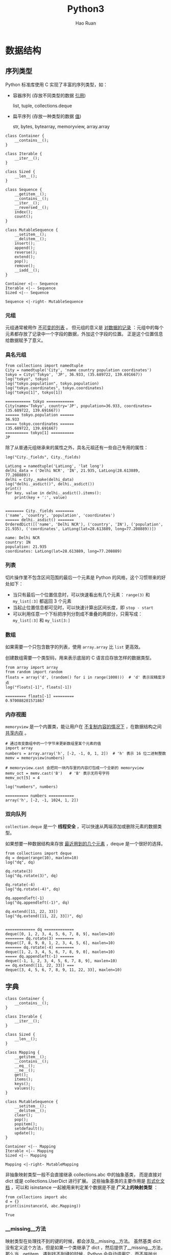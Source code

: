 #+TITLE:     Python3
#+AUTHOR:    Hao Ruan
#+EMAIL:     haoru@cisco.com
#+LANGUAGE:  en
#+LINK_HOME: http://www.github.com/ruanhao
#+OPTIONS:   h:6 tex:t f:t ^:nil
#+STARTUP:   showall
#+HTML_DOCTYPE: <!DOCTYPE html>
#+HTML_HEAD: <link href="../org-html-themes/org/style2.css" rel="stylesheet" type="text/css" />

#+BEGIN_SRC ipython :session :exports none :eval never-export
  def log(title0, value):
      title1 = ' ' + title0 + ' '
      print("{}\n{}".format(title1.center(80, '='), value))
#+END_SRC

#+RESULTS:
: # Out[2]:


* 数据结构

** 序列类型

Python 标准库使用 C 实现了丰富的序列类型，如：

- 容器序列 (存放不同类型的数据 _引用_)

  list, tuple, collections.deque

- 扁平序列 (存放一种类型的数据 _值_)

  str, bytes, bytearray, memoryview, array.array


#+BEGIN_SRC plantuml :file img/seq_vs_mutable.png :eval never-export
  class Container {
      __contains__();
  }

  class Iterable {
      __iter__();
  }

  class Sized {
      __len__();
  }

  class Sequence {
      __getitem__();
      __contains__();
      __iter__();
      __reversed__();
      index();
      count();
  }

  class MutableSequence {
      __setitem__();
      __delitem__();
      insert();
      append();
      reverse();
      extend();
      pop();
      remove();
      __iadd__();
  }

  Container <|-- Sequence
  Iterable <|-- Sequence
  Sized <|-- Sequence

  Sequence <|-right- MutableSequence
#+END_SRC

#+RESULTS:
#+CAPTION: 可变序列 MutableSequence 和不可变序列 Sequence 的差异：（两个都是 =collection.abc= 中的类）
[[file:img/seq_vs_mutable.png]]


*** 元组

元组通常被用作 _不可变的列表_ 。
但元组的意义是 _对数据的记录_ ：元组中的每个元素都存放了记录中一个字段的数据，外加这个字段的位置。
正是这个位置信息给数据赋予了意义。


*** 具名元组

#+BEGIN_SRC ipython :session :exports both :results output :eval never-export
  from collections import namedtuple
  City = namedtuple('City', 'name country population coordinates')
  tokyo = City('Tokyo', 'JP', 36.933, (35.689722, 139.691667))
  log("tokyo", tokyo)
  log("tokyo.population", tokyo.population)
  log("tokyo.coordinates", tokyo.coordinates)
  log("tokyo[1]", tokyo[1])
#+END_SRC

#+RESULTS:
: =========== tokyo ============
: City(name='Tokyo', country='JP', population=36.933, coordinates=(35.689722, 139.691667))
: ====== tokyo.population ======
: 36.933
: ===== tokyo.coordinates ======
: (35.689722, 139.691667)
: ========== tokyo[1] ==========
: JP


除了从普通元组继承来的属性之外，具名元祖还有一些自己专用的属性：

#+BEGIN_SRC ipython :session :exports both :results output :eval never-export
  log("City._fields", City._fields)

  LatLong = namedtuple('LatLong', 'lat long')
  delhi_data = ('Delhi NCR', 'IN', 21.935, LatLong(28.613889, 77.208889))
  delhi = City._make(delhi_data)
  log("delhi._asdict()", delhi._asdict())
  print()
  for key, value in delhi._asdict().items():
      print(key + ':', value)

#+END_SRC

#+RESULTS:
: ======== City._fields ========
: ('name', 'country', 'population', 'coordinates')
: ====== delhi._asdict() =======
: OrderedDict([('name', 'Delhi NCR'), ('country', 'IN'), ('population', 21.935), ('coordinates', LatLong(lat=28.613889, long=77.208889))])
:
: name: Delhi NCR
: country: IN
: population: 21.935
: coordinates: LatLong(lat=28.613889, long=77.208889)


*** 列表

切片操作里不包含区间范围的最后一个元素是 Python 的风格，这个习惯带来的好处如下：

- 当只有最后一个位置信息时，可以快速看出有几个元素： =range(3)= 和 =my_list[:3]= 都返回 3 个元素
- 当起止位置信息都可见时，可以快速计算出区间长度，即 =stop - start=
- 可以利用任意一个下标把序列分割成不重叠的两部分，只需写成： =my_list[:3]= 和 =my_list[3:]=


*** 数组

如果需要一个只包含数字的列表，使用 =array.array= 比 =list= 更高效。

创建数组需要一个类型码，用来表示底层的 C 语言应存放怎样的数据类型。

#+BEGIN_SRC ipython :session :exports both :results output :eval never-export
  from array import array
  from random import random
  floats = array('d', (random() for i in range(1000)))  # 'd' 表示双精度浮点
  log("floats[-1]", floats[-1])
#+END_SRC

#+RESULTS:
: ========= floats[-1] =========
: 0.970088201571867


*** 内存视图

=memoryview= 是一个内置类，能让用户在 _不复制内容的情况下_ ，在数据结构之间 _共享内存_ 。

#+BEGIN_SRC ipython :session :exports both :results output :eval never-export
  # 通过改变数组中的一个字节来更新数组里某个元素的值
  import array
  numbers = array.array('h', [-2, -1, 0, 1, 2])  # 'h' 表示 16 位二进制整数
  memv = memoryview(numbers)

  # memoryview.cast 会把同一块内存里的内容打包成一个全新的 memoryview
  memv_oct = memv.cast('B')   # 'B' 表示无符号字符
  memv_oct[5] = 4

  log("numbers", numbers)
#+END_SRC

#+RESULTS:
: ========== numbers ===========
: array('h', [-2, -1, 1024, 1, 2])


*** 双向队列

=collection.deque= 是一个 *线程安全* ，可以快速从两端添加或删除元素的数据类型。


如果想要一种数据结构来存放 _最近用到的几个元素_ ，deque 是一个很好的选择。


#+BEGIN_SRC ipython :session :exports both :results output :eval never-export
  from collections import deque
  dq = deque(range(10), maxlen=10)
  log("dq", dq)

  dq.rotate(3)
  log("dq.rotate(3)", dq)

  dq.rotate(-4)
  log("dq.rotate(-4)", dq)

  dq.appendleft(-1)
  log("dq.appendleft(-1)", dq)

  dq.extend([11, 22, 33])
  log("dq.extend([11, 22, 33])", dq)

#+END_SRC

#+RESULTS:
#+begin_example
============= dq =============
deque([0, 1, 2, 3, 4, 5, 6, 7, 8, 9], maxlen=10)
======== dq.rotate(3) ========
deque([7, 8, 9, 0, 1, 2, 3, 4, 5, 6], maxlen=10)
======= dq.rotate(-4) ========
deque([1, 2, 3, 4, 5, 6, 7, 8, 9, 0], maxlen=10)
===== dq.appendleft(-1) ======
deque([-1, 1, 2, 3, 4, 5, 6, 7, 8, 9], maxlen=10)
== dq.extend([11, 22, 33]) ===
deque([3, 4, 5, 6, 7, 8, 9, 11, 22, 33], maxlen=10)
#+end_example




** 字典

#+BEGIN_SRC plantuml :file img/map_vs_mutable.png :eval never-export
  class Container {
      __contains__();
  }

  class Iterable {
      __iter__();
  }

  class Sized {
      __len__();
  }

  class Mapping {
      __getitem__();
      __contains__();
      __eq__();
      __ne__();
      get();
      items();
      keys();
      values();
  }

  class MutableSequence {
      __setitem__();
      __delitem__();
      clear();
      pop();
      popitem();
      setdefault();
      update();
  }

  Container <|-- Mapping
  Iterable <|-- Mapping
  Sized <|-- Mapping

  Mapping <|-right- MutableMapping
#+END_SRC

#+RESULTS:
#+CAPTION: =collections.abc= 中的 MutableMapping 和它的超类
[[file:img/map_vs_mutable.png]]


非抽象映射类型一般不会直接继承 collections.abc 中的抽象基类，
而是直接对 dict 或是 collections.UserDict 进行扩展。
这些抽象基类的主要作用是 _形式化文档_ ，可以和 isinstance 一起被用来判定某个数据是不是 *广义上的映射类型* ：

#+BEGIN_SRC ipython :session :exports both :results output :eval never-export
  from collections import abc
  d = {}
  print(isinstance(d, abc.Mapping))
#+END_SRC

#+RESULTS:
: True


*** __missing__方法

映射类型在处理找不到的键的时候，都会涉及__missing__方法。
虽然基类 dict 没有定义这个方法，但是如果一个类继承了 dict ，然后提供了__missing__方法，
那么当__getitem__遇到找不到键的时候，Python 会自动调用它，而不是抛出 KeyError 异常。

*__missing__ 方法只会被__getitem__调用（即使用表达式 d[k] ）*


*** 散列表

散列表是一个 _稀疏数组_ (总是有空白元素的数组称为稀疏数组)。散列表中的单元叫做 *bucket* 。
每个 bucket 分为两部分，一个是键的引用，一个是值的引用。

Python 会设法保证大概还有三分之一的 bucket 是空的，所以在快要到达这个阈值的时候，
_原有的散列表会被复制到一个更大的空间里面_ 。


**** 加盐

str, bytes 和 datetime 对象的散列值计算过程中多了 _随机加盐_ 这一步。

所加盐值是进程中一个常量，每次启动解释器都会生成一个不同的盐值。
随机盐值的加入是为了防止 DOS 攻击而采取的一种安全措施。


**** 散列表算法

#+BEGIN_SRC plantuml :file img/p3_hash.png :eval never-export
  :计算键的散列值;
  :使用散列值最低的几位数字来定位散列表用的一个表元(bucket);
  while (表元为空) is (否)
      if (键相等) then (是)
          : 返回表元里的值;
          stop
      else (否)
          : 在散列值中另外再取几位来定位散列表中的另一个表元;
          note right: 散列冲突
      endif
  endwhile (是)
      :KeyError;
#+END_SRC

#+RESULTS:
[[file:img/p3_hash.png]]

**** 可散列对象必须满足的条件

1. 支持 =hash()= 函数，并且通过__hash__方法所得到的散列值是不变的
2. 支持通过__eq__方法来检测相等性
3. 若 =a==b= 为真，则 =hash(a)==hash(b)= 也为真


如果一个含有自定义__eq__方法的类处于可变的状态，就不要在这个类中实现__hash__方法，
因为它的实例是不可散列的。



** 集合

#+BEGIN_SRC plantuml :file img/set_vs_mutable.png :eval never-export
  class Container {
      __contains__();
  }

  class Iterable {
      __iter__();
  }

  class Sized {
      __len__();
  }

  class Set {
      isdisjoint();
      __le__();
      __lt__();
      __gt__();
      __ge__();
      __eq__();
      __ne__();
      __and__();
      __or__();
      __sub__();
      __xor__();
  }

  class MutableSet {
      and();
      discard();
      remove();
      pop();
      clear();
      __ior__();
      __iand__();
      __ixor__();
      __isub__();
  }

  Container <|-- Set
  Iterable <|-- Set
  Sized <|-- Set

  Set <|-right- MutableSet
#+END_SRC

#+RESULTS:
#+CAPTION: =collections.abc= 中的 MutableSet 和它的超类
[[file:img/set_vs_mutable.png]]

*** 合集，交集，差集

- 合集： =a | b=
- 交集： =a & b=
- 差集： =a - b=




** Unicode

*** 字符编码的工作方式

在计算机内存中，统一使用 Unicode 编码，当需要保存到硬盘或者需要传输的时候，就转换为 UTF-8 编码。

*Python 的字符串在内存中以 Unicode 表示* ，一个字符对应若干个字节。
如果要在网络上传输，或者保存到磁盘上， *就需要把字符串变为以字节为单位的 bytes* 。


#+HTML: <img src="https://images2017.cnblogs.com/blog/1209144/201802/1209144-20180202194520750-1805054812.png"/>



* 函数

** 函数参数

函数参数定义的顺序必须是：必选参数、默认参数、可变参数、仅限关键字参数和关键字参数。

*** 仅限关键字参数

仅限关键字参数可以用于限制关键字参数的名字。调用时必须传入参数名，否则将报错。

定义函数时若想指定 *仅限关键字参数* ，要把它们放到前面有 *** 的参数后面。

如果不想支持数量不定的定位参数，但是想支持仅限关键字参数，在函数签名中放一个 *** 即可：

#+BEGIN_SRC ipython :session :exports both :results output :eval never-export
  def f(a, *, b):
      return a, b

  print(f(1, b=3))
#+END_SRC

#+RESULTS:
: (1, 3)


如果函数定义中已经有了一个可变参数，后面跟着的仅限关键字参数就不再需要分隔符 *** ：

#+BEGIN_SRC ipython :session :exports both :results output :eval never-export
  def f(a, *b, c):
      return (a, b, c)

  print(f(1, 2, 3, c=4))
#+END_SRC

#+RESULTS:
: (1, (2, 3), 4)



*** 默认参数的陷阱

*定义默认参数时，默认参数必须指向不可变对象。*

#+BEGIN_SRC ipython :session :exports both :results output :eval never-export
  def add_end(L=[]):
      L.append('END')
      return L

  print(add_end())
  print(add_end())
  print(add_end())
#+END_SRC

#+RESULTS:
: ['END']
: ['END', 'END']
: ['END', 'END', 'END']


出现这种现象的原因在于，
函数在定义的时候，默认参数 L 的值就被计算出来了，即 [] ，且该 _引用_ 保存在函数属性__defaults__中。
每次调用该函数，如果改变了 L 的内容，__defaults__中的内容 _也将随之改变_ 。

可以用 None 这个不可变对象来避免这种陷阱：

#+BEGIN_SRC ipython :eval never-export
  def add_end(L=None):
      if L is None:
          L = []
          L.append('END')
          return L
#+END_SRC


** 函数属性

#+BEGIN_SRC ipython :session :exports both :results output :eval never-export
  class C: pass
  obj = C()
  def func(): pass
  log("函数有而常规对象没有的属性", set(dir(func)) - set(dir(obj)))
#+END_SRC

#+RESULTS:
: ================================ 函数有而常规对象没有的属性 =================================
: {'__call__', '__code__', '__get__', '__name__', '__qualname__', '__defaults__', '__annotations__', '__kwdefaults__', '__globals__', '__closure__'}

|-----------------+----------------+----------------------------------|
| 名称            | 类型           | 说明                             |
|-----------------+----------------+----------------------------------|
| __annotations__ | dict           | 参数和返回值注解                 |
| __call__        | method-wrapper | 可调用对象协议                   |
| __closure__     | tuple          | 闭包，即自由变量的绑定           |
| __code__        | code           | 编译成字节码的函数元数据和定义体 |
| __defaults__    | tuple          | 参数默认值                       |
| __get__         | method-wrapper | 只读描述符协议                   |
| __globals__     | dict           | 函数所在模块中的全局变量         |
| __kwdefaults__  | dict           | 仅限关键字形式参数默认值         |
| __name__        | str            | 函数名                           |
| __qualname__    | str            | 函数限定名                       |
|-----------------+----------------+----------------------------------|




** 局部变量作用域规则

#+BEGIN_SRC ipython :session :exports both :results output :eval never-export
  b = 6
  def f(a):
      print(a)
      print(b)
      b = 9

  try:
     f(3)
  except Exception as e:
      print("Exception:", e)


#+END_SRC

#+RESULTS:
: 3
: Exception: local variable 'b' referenced before assignment

编译函数定义体时，由于在函数中对 b 进行了赋值，因此 Python 判定 b 为局部变量。
当函数被调用时，Python 尝试获取局部变量 b 时，发现 b 没有绑定值，于是报错。

这是 Python 的 _设计选择_ ：不要求声明变量，但是假定 *在函数定义体中赋值的变量是局部变量* 。



** 闭包

闭包指的是延伸了作用域的 _函数_ ，其中包含函数定义体中引用了，
但是不在定义体中定义的 *非全局变量* （自由变量）。

#+BEGIN_SRC ipython :session :exports both :results output :eval never-export
  def make_averager():
      series = []

      def averager(new_value):
          series.append(new_value)
          total = sum(series)
          return total/len(series)

      return averager

  avg = make_averager()
  print(avg(10))
  print(avg(11))
  print(avg(12))
  #+END_SRC

#+RESULTS:
: 10.0
: 10.5
: 11.0

*** 自由变量定义

自由变量指的是未在 local 作用域中绑定的变量。

[[file:img/python3_free_variable.png]]


*** 闭包元信息（__code__, __closure__）

局部变量和自由变量的名称保存在__code__属性中：

#+BEGIN_SRC ipython :session :exports both :results output :eval never-export
  log("avg.__code__.co_varnames", avg.__code__.co_varnames)
  log("avg.__code__.co_freevars", avg.__code__.co_freevars)
#+END_SRC

#+RESULTS:
: =========================== avg.__code__.co_varnames ===========================
: ('new_value', 'total')
: =========================== avg.__code__.co_freevars ===========================
: ('series',)


自由变量的绑定值保存在__closure__属性中：

#+BEGIN_SRC ipython :session :exports both :results output :eval never-export
  log("avg.__closure__", avg.__closure__)
#+END_SRC

#+RESULTS:
: =============================== avg.__closure__ ================================
: (<cell at 0x111aff978: list object at 0x111954dc8>,)

=__closure__= 中的各个元素对应于 =__code__.co_freevars= 中的一个名称。
这些元素是 cell 对象，该对象的 cell_contents 属性保存着真正的值：

#+BEGIN_SRC ipython :session :exports both :results output :eval never-export
  log("avg.__closure__[0].cell_contents", avg.__closure__[0].cell_contents)
#+END_SRC

#+RESULTS:
: ======================= avg.__closure__[0].cell_contents =======================
: [10, 11, 12]



*** nonlocal



#+BEGIN_SRC ipython :session :exports both :results output :eval never-export
  def make_averager():
      count = 0
      total = 0

      def averager(new_value):
          count += 1
          total += new_value
          return total / count

      return averager

  avg = make_averager()
  try:
      print(avg(10))
  except Exception as e:
      print(e)

#+END_SRC

#+RESULTS:
: local variable 'count' referenced before assignment

造成上述错误的原因在于，如果 _尝试重新绑定_ ，例如 =count = count + 1= ，
其实会 _隐式创建局部变量_ count ，从而导致错误。
同时，这样一来， count 就不可能是自由变量了，不会保存在闭包中。


Python 3 引入了 nonlocal 声明，它的作用是 _把变量标记为自由变量_ ：

#+BEGIN_SRC ipython :session :exports both :results output :eval never-export
  def make_averager():
      count = 0
      total = 0

      def averager(new_value):
          nonlocal count, total
          count += 1
          total += new_value
          return total / count

      return averager

  avg = make_averager()
  try:
      print(avg(10))
  except Exception as e:
      print(e)
#+END_SRC

#+RESULTS:
: 10.0


*** 闭包的陷阱

*闭包中不要引用任何可能会变化的变量* ：

#+BEGIN_SRC ipython :session :exports both :results output :eval never-export
  def count():
      fs = []
      for i in range(1, 4):
          def f():
               return i*i
          fs.append(f)
      return fs

  f1, f2, f3 = count()

  print(f1(), f2(), f3())

#+END_SRC

#+RESULTS:
: 9 9 9

如果一定要引用会变化的变量，可以再创建一个函数：

#+BEGIN_SRC ipython :session :exports both :results output :eval never-export
  def count():
      def f(j):
          def g():
              return j*j
          return g
      fs = []
      for i in range(1, 4):
          fs.append(f(i))
      return fs

  f1, f2, f3 = count()
  print(f1(), f2(), f3())
#+END_SRC

#+RESULTS:
: 1 4 9


** 参数化装饰器

参数化装饰器本质上是一个 _装饰器工厂函数_ ：把参数化传给它，返回一个装饰器，
然后再把这个装饰器应用到要装饰的函数上：

#+BEGIN_SRC ipython :session :exports both :results output :eval never-export
  def decorator(*args, **kwargs):
      def decorate(func):
          pass
      return decorate
#+END_SRC



* 面向对象编程

** 对象的比较(== 与 is)


==== 比较两个对象的值 (对象中保存的数据)，而 =is= 比较对象的标识。

=a==b= 等同于 =a.__eq__(b)= 。

继承自 object 的__eq__方法比较两个对象的 ID ，结果与 is 一样。

但多数内置类型使用更有意义的方式覆盖了__eq__方法，会考虑对象属性的值。


** 对象的深复制与浅复制

构造方法或 =[:]= 做的是浅复制，即复制了 _最外层_ 容器，
副本中的元素是源容器中元素的引用。

copy 模块提供的 deepcopy 和 copy 函数能为任意对象做深复制和浅复制：

#+BEGIN_SRC ipython :session :exports both :results output :eval never-export
  import copy

  class A:
      def __init__(self):
          self.container = []


  a = A()
  a.container.append(1)
  a_copy = copy.copy(a)
  a_deepcopy = copy.deepcopy(a)
  a.container.append(2)
  log("a_copy.container", a_copy.container)
  log("a_deepcopy.container", a_deepcopy.container)

#+END_SRC

#+RESULTS:
: =============================== a_copy.container ===============================
: [1, 2]
: ============================= a_deepcopy.container =============================
: [1]





** 垃圾回收

如果两个对象相互引用，当它们的引用 _只存在两者之间时_ ，垃圾回收程序会判断它们都无法获取，
进而把它们 _都销毁_ 。


*** 监控对象回收(weakref.finalize)

#+BEGIN_SRC ipython :session :exports both :results output :eval never-export
  import weakref
  s = {1, 2, 3}
  ender = weakref.finalize(s, lambda: print("Gone with the wind ..."))
  print(ender.alive)
  del s
#+END_SRC

#+RESULTS:
: True
: Gone with the wind ...




** 弱引用

弱引用经常用在缓存中，即需要引用对象，但又不让对象存在的时间超过所需时间。

*** 创建弱引用

弱引用是可调用对象，如果对象存在，调用弱引用可以获取对象，否则返回 None :

#+BEGIN_SRC ipython :session :exports both :results output :eval never-export
  import weakref
  a = {0, 1}
  wref = weakref.ref(a)
  print(wref())
#+END_SRC

#+RESULTS:
: {0, 1}


*** weakref.WeakValueDictionary

WeakValueDictionary 类实现的是一种可变映射， _里面的值是对象的弱引用_ 。
被引用的对象在程序中的其他地方被当作垃圾回收后，对应的键会自动从 WeakValueDictionary 中删除。
因此，WeakValueDictionary 经常用于缓存。

#+BEGIN_SRC ipython :session :exports both :results output :eval never-export
  import weakref

  class Cheese:

      def __init__(self, kind):
          self.kind = kind

  stock = weakref.WeakValueDictionary()
  catalog = [Cheese('Read Leicester'), Cheese('Tilsit'), Cheese('Brie'), Cheese('Parmesan')]
  for cheese in catalog:
      stock[cheese.kind] = cheese

  print(sorted(stock.keys()))

  del catalog
  del cheese
  print(sorted(stock.keys()))
#+END_SRC

#+RESULTS:
: ['Brie', 'Parmesan', 'Read Leicester', 'Tilsit']
: []


*** weakref.WeakKeyDictionary

与 WeakValueDictionary 对应的是 WeakKeyDictionary ，后者的键是弱引用。


*** weakref.WeakSet

保存元素弱引用的集合类。元素没有强引用时，集合会把它删除。

如果 _一个类需要知道所有实例_ ，一种好的方案是创建一个 WeakSet 类型的类属性，用以保存实例的引用。


*** 弱引用的局限

不是每个 Python 对象都可以作为弱引用的目标 (或称所指对象) 。

list 和 dict 实例不能作为所指对象， _但是它们的子类可以_ 。

int 和 tuple 实例不能作为弱引用的目标，甚至它们的 _子类也不行_ 。

这些局限是内部优化导致的结果。


*** 对象支持弱引用(__weakref__属性)

为了让对象支持弱引用，必须要有 =__weakref__= 这个属性，用户定义的类中默认就有这个属性。

如果类中定义了 =__slots__= 属性，而且想把实例作为弱引用的目标，
那么必须把 =__weakref__= 添加到 =__slots__= 中。




** 抽象类

*** 内置抽象基类

大多数内置抽象基类在 =collection.abc=, =numbers= 和 =io= 模块中定义。

=collection.abc= 中的抽象基类最常用，其次是 =numbers= 。

#+CAPTION: =collections.abc= 模块中各个抽象基类的 UML 类图
[[file:img/abc_uml.png]]



*** 自定义抽象基类

抽象基类中的抽象方法可以有实现代码。

即使实现了， *子类也必须覆盖抽象方法* ，但是在子类中可以使用 =super()= 函数调用抽象方法。

与其他装饰器一起使用时， =@abstractmethod= 应放在 _最里层_ ，
即 =@abstractmethod= 与 =def= 之间不能有其他装饰器。

#+BEGIN_SRC ipython :session :exports both :results output :eval never-export
  from abc import ABC, abstractmethod

  class Pet(ABC):
      @classmethod
      def from_name(cls, name):
          for s_cls in cls.__subclasses__():  # 注意 __subclasses__ 的用法
              if name == s_cls.__name__.lower():
                  return s_cls()

      @abstractmethod
      def hello(self):
          pass

  class Dog(Pet):

      def hello(self):
          print("WonWonWon")

  Pet.from_name("dog").hello()
#+END_SRC

#+RESULTS:
: WonWonWon


*** 虚拟子类

虚拟子类的作用在于：即使不通过继承，也可以把一个类注册为抽象基类的子类。

当注册了抽象子类，必须保证所注册的类忠实地实现了抽象基类定义的接口（虽然 Python 并不在注册时做检查），
否则在运行时可能会抛异常。


注册虚拟子类的方式是在抽象基类上调用 =register= 方法，
=register= 方法通常作为普通函数调用，也可以作为装饰器使用。

这么做之后，注册的类会变成抽象基类的虚拟子类，而且 =issubclass= 和 =isinstance= 都能识别，
*但是注册的类不会从抽象基类中继承任何方法或属性* 。

#+BEGIN_SRC ipython :session :exports both :results output :eval never-export
  @Pet.register
  class Cat:
      pass

  class Bird(list):
      pass

  Pet.register(Bird)

  log("issubclass(Cat, Pet)", issubclass(Cat, Pet))
  log("isinstance(Bird(), Pet)", isinstance(Bird(), Pet))
  log("Bird.__mro__", Bird.__mro__)
#+END_SRC

#+RESULTS:
: ==== issubclass(Cat, Pet) ====
: True
: == isinstance(Bird(), Pet) ===
: True
: ======== Bird.__mro__ ========
: (<class '__main__.Bird'>, <class 'list'>, <class 'object'>)

虚拟子类的 =__mro__= 属性中没有虚拟基类，说明了虚拟子类并没有从虚拟基类中继承任何方法。


**** __subclasses__

该方法返回类的直接子类列表， _不含虚拟子类_ 。


**** _abc_registry


只有抽象基类才有这个 _属性_ ，其值是 WeakSet 对象，即抽象基类注册的虚拟子类的弱引用。




** 继承

直接子类化内置类型 (如 =dict=, =list= 或 =str=) 容易出错，
因为内置类型的方法通常会忽略用户覆盖的方法。([[user dict][例子]])

*不要子类化内置类型* ，用户自己定义的类应该继承 =collection= 模块中的类，
如 =UserDict=, =UserList= 和 =UserString= ，这些类 *做了特殊设计* ，易于扩展。



** classmethod / staticmethod 装饰器

=classmethod== 最常见的用途是 _定义备选构造方法_ 。

=staticmethod= 就是 _普通的函数_ ，只是碰巧在类的定义体中。
该装饰器 _并不是很重要_ ，因为可以在同一模块中该类的前后定义函数即可达到同样的效果。


** __slots__属性


默认情况下，Python 在各个实例中名为 =__dict__= 的字典里存储实例属性。

为了使用底层的散列表提升访问速度，字典会消耗大量内存。
如果要处理数百万个属性不多的实例，通过 =__slots__= 类属性，能节省大量内存。
*其本质是让解释器在元组中存储实例属性，而不是使用字典。*

继承自超类的 =__slots__= 属性 *没有效果* ，Python 只会使用 *各个类中自己定义* 的 =__slots__= 属性。

不要使用 =__slots__= 禁止类的用户新增实例属性，使用 =__slots__= 是 *为了优化，不是为了约束。*


*** 节省的内存也可能被再次吃掉

如果把 =__dict__= 这个名称添加到 =__slots__= 中，
实例会在元祖中保存各个实例的属性，同时还支持动态创建属性，但这样就失去了节省内存的功效。





** __getattr__方法

对于 =my_obj.x= 表达式，Python 会检查该实例有没有名为 =x= 的属性，如果没有，到类 =my_obj.__class__= 中查找；
如果仍然没找到，则顺着继承树继续查找。

如果依旧找不到，则调用 =my_obj= 所属类中定义的 =__getattr__= 方法，传入 =self= 和属性名称的字符串形式 ='x'= 。

多数时候，如果实现了 =__getattr__= 方法，那么也要定义 =__setattr__= 方法，以防对象的行为不一致。










* 流程控制

** 内置的 iter 函数

当需要迭代对象 =x= 时，会自动调用 =iter(x)= 。内置的 =iter= 函数有以下作用：

1. 检查对象是否实现了 =__iter__= 方法，如果实现了就调用它，获取一个迭代器。
2. 如果没有实现 =__iter__= 方法，但是实现了 =__getitem__= 方法，Python 会创建一个迭代器，尝试按顺序（从索引0开始）获取元素。
3. 如果尝试失败，则抛出 =TypeError= 异常。


** 生成器

*生成器保存的是算法* ，每次调用 =next(g)= ，就计算出 =g= 的下一个元素的值。

直到计算到最后一个元素，没有更多的元素时，抛出 StopIteration 异常。

当 Python 函数定义体中有 yield 关键字，该函数就是生成器函数。

调用生成器函数时，会返回一个生成器对象。也就是说生成器函数是生成器工厂。

*生成器表达式本质上是生成器函数的语法糖。*



** for/else, while/else, try/else

在所有情况下，如果因为异常或者 return，break 或 continue 语句导致控制权跳到了块之外，else 子句也会被跳过。

- for/else

  仅当 for 循环运行完毕时 (即 for 循环没有被 break 语句中止) 才运行 else 块。

- while/else

  仅当 while 循环因为条件为假值而退出时 (即 while 循环没有被 break 语句中止) 才运行 else 块。

- try/else

  仅当 try 块中没有异常抛出时才运行 else 块， *else 子句抛出的异常不会由前面的 except 子句处理。*



** 上下文管理协议(with)

_with 语句的目的是简化 try/finally 模式_ 。

上下文管理器协议包含__enter__和__exit__两个方法:

- with 语句开始运行时，会在上下文管理器对象上调用__enter__方法。
- with 语句运行结束后，会在上下文管理器对象上调用__exit__方法，以此扮演 finally 子句的角色。

__exit__方法如果返回 True 之外的值 (包括 None) ，则 with 块中的任何异常都会向上冒泡。
(返回 True ，即告诉解释器，异常已经处理了)


[[contextlib][不要自己造轮子]]


** 协程

协程是指一个过程，这个过程与调用方协作，产出由调用方提供的值。

协程中的关键字 yield 可以视作控制流程的方式。

*** 协程的状态

可以使用 =inspect.getgeneratorstate()= 获取协程四个状态中的一个：

1. GEN_CREATED：等待开始执行
2. GEN_RUNNING：正在执行（只有在多线程应用中才能看到这个状态）
3. GEN_SUSPENDED：在 yield 表达式处暂停
4. GEN_CLOSED：执行结束


*** 执行过程举例

[[file:img/py3_coroutine.png]]

1. 调用 =next(my_coro2)= ，打印第一个消息，然后执行 yield a ，产出数字 14
2. 调用 =my_coro2.send(28)= ，把 28 赋值给 b ，打印第二个消息，然后执行 =yield a + b= ，产出 42
3. 调用 =my_coro2.send(99)= ，把 99 赋值给 c ，打印第三个消息，协程终止

注意，各个阶段都在 yield 表达式中结束，而且下一个阶段都从那一行代码开始，然后再把 yield 表达式的值赋给变量。


*** 预激(prime)

如果不预激，则协程没什么用，即调用 =send()= 之前，一定要先调用 =next()= 。

使用 yield from 调用协程时，会 _自动预激_ 。

标准库里的 asyncio.coroutine 装饰器不会预激协程，兼容 yield from 语法。


*** 协程的终止和异常处理

协程中未处理的异常会向上冒泡，传给调用协程的对象，未处理的异常会导致协程终止。


**** generator.throw()

=generator.throw(exc_type[, exc_value[, traceback]])=

该方法会导致生成器在暂停的 yield 表达式处抛出指定的异常。

如果生成器内部处理了该异常，代码会向前执行到下一个 yield 表达式处， _而产出的值会成为该方法的返回值_ 。

如果生成器内部没有处理这个异常，异常会向上冒泡，传到调用方的上下文中。


**** generator.close()

该方法使得生成器在暂停的 yield 表达式处抛出 GeneratorExit 异常。

如果生成器内部没有处理这个异常，调用方不会报错。

捕获到 GeneratorExit 异常后，生成器 _不能再产出值_ ，否则解释器会抛出 RuntimeError 异常。

如果不管协程如何结束都需要做清理工作，需要把协程定义体中相关的代码放入 =try/finally= 块中。


*** yield from

=yield from= 主要功能是创建 _双向通道_ ，将内层生成器直接与外层生成器的 *调用方* 联系起来。
这样两者可以直接发送和产出值，还可以直接传入异常对象。

即当一个生成器函数需要产出另一个生成器生成的值，可以使用这个语法：

#+BEGIN_SRC ipython :session :exports both :results output :eval never-export
  def chain(*iterables):
      for i in iterables:
          yield from i

  print(list(chain('ABC', range(3))))
#+END_SRC

#+RESULTS:
: ['A', 'B', 'C', 0, 1, 2]


_yield from 结构通常会和 asyncio 模块结合起来实现异步编程。_



**** yield from 工作原理

[[file:img/py3_yield.png]]

委派生成器相当于 _管道_ ，可以把任意数量的委派生成器连接在一起，
这个管道最终要以一个只使用 yield 表达式的简单生成器结束 (也能以任何可迭代对象结束) 。
任何 yield from 链都必须 _由客户驱动_ ，即在最外层委派生成器上调用 =next()=, =send()= 方法。
（也可以隐式调用，如使用 for 循环）


=yield from x= 表达式对 x 对象所做的第一件事就是调用 =iter(x)= ，从中获取迭代器。
因此，只要实现了 =__next__= 方法， yield from 就能处理得了。
不过，引入 yield from 结构的主要目的是为了支持实现了__next__, send, close 和 throw 方法的生成器。


**** yield from 对异常和终止的处理

- 传入委派生成器的异常，除了 GeneratorExit 之外都传给子生成器的 =throw()= 方法。
  如果调用 =throw()= 方法抛出 StopIteration 异常，委派生成器恢复运行。
  StopIteration 之外的异常会向上冒泡，传给委派生成器。（即 _委派生成器若提前结束迭代，则子生成器也会自动结束迭代_ ）
- 如果把 GeneratorExit 异常传入委派生成器，或者在委派生成器上调用 =close()= 方法，
  则会在子生成器上调用 =close()= 方法 (如果它有的话) 。
  如果子生成器调用 =close()= 方法导致异常抛出，则异常会向上冒泡，传给委派生成器，
  如果没有异常抛出，则委派生成器会抛出 GeneratorExit 异常。（即 _关闭委派生成器也将自动关闭子生成器_ ）


**** yield from 表达式的值

=yield from subgen= 结构会在内部自动捕获 StopIteration 异常。
subgen 通过 return 关键字返回的值会赋给 StopIteration 异常的 value 属性，该值最终成为 yield from 表达式的值。




* 并发编程

** 全局解释锁 (GIL)

CPython 解释器本身不是线程安全的，因此有全局解释器锁 (GIL) ，
一次只允许使用一个线程执行 Python 字节码。因此，一个 Python 进程不能同时使用多个 CPU 。

*** I/O 密集型操作

标准库中所有执行阻塞型 I/O 操作的函数，在等待操作系统返回结果时都会释放 GIL 。
这意味着在 Python 语言这个层次上可以使用多线程，I/O 密集型的程序能从中受益。
( =time.sleep()= 函数也会释放 GIL)


*** CPU 密集型操作

使用 ProcessPoolExecutor 类把工作分配给多个进程处理可以实现真正的并行运算。

因此，如果需要做 CPU 密集型处理，可以使用它绕开 GIL ，从而利用所有可用的 CPU 。
(多个 Python 进程有各自独立的 GIL 锁，互不影响)


** 基于 concurrent.futures 模块的并发编程

concurrent.futures 模块的主要特色是 ThreadPoolExecutor 和 ProcessPoolExecutor 类，
这两个类实现的接口能分别在不同的线程或进程中执行可调用的对象。

通常情况下 future 对象不应由用户创建，而是由并发框架 (concurrent.futures 或 asyncio) 来实例化。

*** Executor.map(func, *iterables, timeout=None, chunksize=1)

chunksize 只对 ProcessPoolExecutor 有用，用于切分 iterables ，提高运行效率。
因为 future 结果的返回涉及到 IPC ，如果每个进程每次消耗 iterables 中的一个数据，整个过程涉及多个 IPC ，这样效率不高；
但如果对 iterables 进行切分，N 个 数据同时交给一个进程进行处理，运算结果通过一个 IPC 一并返回，这样就可以提升效率。

返回值是一个迭代器，迭代器的__next__方法调用各个 future 对象的 result 方法，得到各个 future 的结果。

#+BEGIN_SRC ipython :session :exports both :results output :eval never-export
  from concurrent.futures import ThreadPoolExecutor
  import time

  def sleep_and_double(value):
      time.sleep(value)
      return value * 2

  with ThreadPoolExecutor(max_workers=4) as executor:
      time0 =time.time()
      values = executor.map(sleep_and_double, [3, 2, 1])
      time_delta = time.time() - time0
      print("time consumed0: ", time_delta)
      print(values)
      time0 =time.time()
      print([v for v in values])
      time_delta = time.time() - time0
      print("time consumed1: ", time_delta)
#+END_SRC

#+RESULTS:
: time consumed0:  0.009264230728149414
: <generator object Executor.map.<locals>.result_iterator at 0x110912e60>
: [6, 4, 2]
: time consumed1:  2.9983181953430176


*** Executor.sumit(fn, *args, **kwargs)

#+BEGIN_SRC ipython :session :exports both :results output :eval never-export
  with ThreadPoolExecutor(max_workers=1) as executor:
      time0 = time.time()
      future = executor.submit(sleep_and_double, 3)
      time_delta = time.time() - time0
      print("time consumed0: ", time_delta)
      time0 = time.time()
      print(future.result())
      time_delta = time.time() - time0
      print("time consumed1: ", time_delta)
#+END_SRC

#+RESULTS:
: time consumed0:  0.00031113624572753906
: 6
: time consumed1:  3.004795789718628


*** concurrent.futures.as_completed(fs, timeout=None)

如果调用 =finished = as_completed(fs, timeout)= 后，经过 timeout 时间后仍然无法获取 =next(finishes).result()= 的值，
则抛出 concurrent.futures.TimeoutError 异常。

#+BEGIN_SRC ipython :session :exports both :results output :eval never-export
  from concurrent import futures
  fs = []

  with ThreadPoolExecutor(max_workers=5) as executor:
      for i in [5, 4, 3, 2, 1]:
          f = executor.submit(sleep_and_double, i)
          fs.append(f)
      time0 = time.time()
      finishes = futures.as_completed(fs)
      time_delta = time.time() - time0
      print("time consumed0: ", time_delta)
      time0 = time.time()
      print([f.result() for f in finishes])
      time_delta = time.time() - time0
      print("time consumed1: ", time_delta)
#+END_SRC

#+RESULTS:
: time consumed0:  2.86102294921875e-06
: [2, 4, 6, 8, 10]
: time consumed1:  4.999896287918091

fs 可以是一个字典，把各个 future 对象映射到其他有用的数据上，
这样尽管 future 生成的结果顺序可能乱了，依然便于使用结果做后续的处理：

#+BEGIN_SRC ipython :session :exports both :results output :eval never-export
  from concurrent import futures
  from concurrent.futures import ThreadPoolExecutor
  import time
  fs = {}

  def sleep_and_double(value):
      time.sleep(value)
      return value * 2

  with ThreadPoolExecutor(max_workers=5) as executor:
      for i in [5, 4, 3, 2, 1]:
          f = executor.submit(sleep_and_double, i)
          fs[f] = i
      time0 = time.time()
      finishes = futures.as_completed(fs)
      time_delta = time.time() - time0
      print("time consumed0: ", time_delta)
      time0 = time.time()
      for f in finishes:
          print("#{} => {}".format(fs[f], f.result()))
      time_delta = time.time() - time0
      print("time consumed1: ", time_delta)
#+END_SRC

#+RESULTS:
: time consumed0:  7.867813110351562e-06
: #1 => 2
: #2 => 4
: #3 => 6
: #4 => 8
: #5 => 10
: time consumed1:  5.001190900802612



** 基于 asyncio 包的并发编程

1. asyncio 包使用的协程是有严格定义的，因此 _适合 asyncio API 的协程在定义体中必须使用 yield from ，而不能用 yield 。_
2. 适合 asyncio 的协程必须由调用方驱动，由调用方通过 =yield from coro_or_future= 驱动；或者把协程传给 asyncio 包中的某个函数（如 =asyncio.async()= ），从而 _驱动协程_ 。
3. @asyncio.coroutine 装饰器应该始终应用在协程上。


*** 基本思想 (面向事件编程)


1. 在一个单线程中使用主循环依次激活队列里的协程
2. 各个协程向前执行几步，然后把控制权让给主循环
3. 主循环再激活队列里的下一个协程

编写基于 asyncio 的程序需注意下述细节：

- 编写的协程链始终通过把最外层委派生成器传给 asyncio 包中的某个函数驱动，例如 =loop.run_until_complete()= 。即我们的代码不通过调用 =next()= 函数或 =send()= 方法驱动协程。驱动由 asyncio 包实现的事件循环去做。

- 编写的协程链最终通过 =yield from= 把职责委托给 asyncio 包中的某个协程函数，如 =yeild from asyncio.sleep()= ，或者其他库中实现高层协议的协程，如 =response = yield from aiohttp.request('GET', url)= 。也就是说， _最内层的子生成器是库中真正执行 I/O 操作的函数，而不是我们自己编写的函数。_

概括起来就是：使用 asyncio 包时，我们编写的代码中包含委派生成器，
而生成器最终把职责 *委托* 给 asyncio 包或第三方库中的协程。
这种处理方式相当于 _架起了管道_ ，让 asyncio 事件循环驱动执行低层异步 I/O 操作的库函数。




*** @asyncio.coroutine 装饰器（或 async 关键字）

交给 asyncio 处理的协程要使用 =@asyncio.coroutine= 装饰，这虽不是强制要求，但是建议这么做。

因为这样能在一众普通函数中把协程凸显出来，也有助于调试：
如果还没从协程中产出值，协程就被垃圾回收了，可以发出警告。

也可以使用 *async* 关键字。


*** asyncio.Future

asyncio.Future 类的目的是与 yield from 一起使用，通常 _不需要_ 使用以下方法：

- asyncio.Future.add_done_callback()

  因为可以直接把在 Future 运行结束后执行的操作放在 yield from 表达式后面。

- asyncio.Future.result()

  因为 yield from 从 Future 对象中产出的值就是结果。


*** asyncio.Task

asyncio.Task 是 asyncio.Future 的子类，与 threading.Thread 地位对等，可以理解为协程中的可调度单元。


**** 创建 Task 对象

- asyncio.async(coro_or_future, *, loop=None)

  如果第一个参数是 Future 或 Task 对象，则原封不动地返回； 如果是协程，则会调用 =loop.create_task()= 方法创建 Task 对象。

  loop 关键词参数是可选的，用于传入事件循环，如果没有传入，则将调用 =asyncio.get_event_loop()= 获取。

- =BaseEventLoop.create_task(coro)=


*** APIs

**** BaseEventLoop.run_in_executor(executor, func, *args)

asyncio 的事件循环在背后维护着一个 ThreadPoolExecutor 对象，
可以调用 run_in_executor 方法，把可调用对象发给它执行。

第一个参数是 Executor 实例，如果为 None ，则使用默认的 ThreadPoolExecutor 实例。


**** asyncio.as_complete(fs, *, loop=None, timeout=None)

#+BEGIN_SRC ipython :session :exports both :results output :eval never-export
  import asyncio
  import time

  async def foo(seconds):
      await asyncio.sleep(seconds)
      return seconds

  async def coro():
      fs = [foo(10), foo(5), foo(1)]
      for f in asyncio.as_completed(fs):
          time0 = time.time()
          result = await f
          print(result, "delta", time.time() - time0)

  asyncio.get_event_loop().run_until_complete(coro())
#+END_SRC


**** asyncio.Semaphore(value=1, *, loop=None)

Semaphore 类用于限制并发请求数量。

Semaphore 对象维护一个内部计数器:

- 如果在对象上调用 =acquire()= 方法，计数器递减；
- 如果调用 =release()= 方法，计数器递增。

可以把 Semaphore 对象 _当作上下文管理器使用_ 。


#+BEGIN_SRC ipython :session :exports both :results output :eval never-export
  time0 = time.time()

  async def foo(semaphore):
      with (await semaphore):
          await asyncio.sleep(2)
          print("time delta:", time.time() - time0)

  async def coro():
      semaphore = asyncio.Semaphore(3)
      fs = [foo(semaphore) for _ in range(5)]
      for f in asyncio.as_completed(fs):
          await f

  asyncio.get_event_loop().run_until_complete(coro())
#+END_SRC


**** asyncio.wait(futures, *, loop=None, timeout=None, return_when=ALL_COMPLETED)

参数是一个由 Future 或协程构成的可迭代对象，wait 会分别把各个协程包装进一个 Task 对象。
wait 是协程函数，因此它 *不会阻塞* ，默认行为是等传给它的所有协程运行完毕后结束。

#+BEGIN_SRC ipython :session :exports both :results output :eval never-export
  import random
  async def foo():
      sec = random.randint(1, 3)
      await asyncio.sleep(sec)
      return sec

  to_do = [foo() for _ in range(10)]
  wait_coro = asyncio.wait(to_do)
  result = asyncio.get_event_loop().run_until_complete(wait_coro)
  log("result", result)
#+END_SRC







* 元编程

** 属性查找顺序

*** 从类中查找属性

使用 C.name 引用类对象 C 的一个属性时，查询操作如下：

1. 当 name 是 =C.__dict__= 中的一个键时， C.name 将从 =C.__dict__['name']= 中提取值 v。如果 v 是一个描述器，则 C.name 的值就是 =type(v).__get__(v, None, C)= ，否则，C.name 的值为 v
2. 否则，C.name 将委托查找 C 的基类
3. 否则引发 AttributeError


*** 从实例中查找属性

=obj.attr= 这样的表达式 *不会从 obj 开始寻找 attr* ，而是从 =obj.__class__= 开始，
*仅当类中没有名为 attr 的描述符时，才会在 obj 实例中寻找。*

使用 x.name 引用类 C 的实例 x 的一个属性时，查询操作如下：

1. 当 name 作为一个覆盖描述器 v 的名称在类 C （或 C 的某个祖先类）中被找到，x.name 的值就是 =type(v).__get__(v, x, C)=
2. 否则，当 name 是 =x.__dict__= 中的一个键时，返回 =x.__dict__['name']=
3. 否则，x.name 将委托查找 x 的类，即查找 C.name
4. 如果 C 定义或继承了特殊方法 =__getattr__= ，则调用 =C.__getattr__(x, 'name')= ，而不是引发 AttributeError，然后根据 =__getattr__= 返回一个合适的值或者引发 AttributeError

** 特殊方法__new__

- 通常把__init__方法称为构造方法，其实，用于构建实例的是特殊方法__new__
- __new__是类方法，由于 _使用了特殊方式处理_ ，因此不必使用 @classmethod 装饰器
- 该方法必须返回一个实例，返回的实例会作为 _第一个参数_ (self) 传给__init__方法
- __init__方法其实称为初始化方法更为合适（真正的构造方法是__new__）
- 几乎不需要自定义__new__方法，从 object 类继承的实现已经足够了


#+BEGIN_EXAMPLE
__new__方法也可以返回其他类的实例，此时，解释器不会调用__init__方法
#+END_EXAMPLE


Python 构建对象的过程可以用下述伪代码概括：

#+BEGIN_SRC ipython :eval never-export
  def object_maker(the_class, some_arg):
      new_object = the_class.__new__(some_arg)
      if isinstance(new_object, the_class):
          the_class.__init__(new_object, some_arg)
      return new_object

  # 下述两个语句作用等效
  # x = Foo('bar')
  # x = object_maker(Foo, 'bar')
#+END_SRC


** property(fget=None, fset=None, fdel=None, doc=None)

- property 经常用作装饰器，但它其实是一个类
- 如果没有把函数传给某个可选参数，返回的 property 对象就不允许执行相应的操作
- *property 对象都是类属性，但是管理的其实是实例属性的存取*


** 动态属性编程 API

*** 特殊属性

**** __class__属性

**** __dict__属性


**** __slots__属性

处理完类的定义体后再修改__slots__没有任何作用。


*** 内置函数

**** dir([obj])

- 不会列出__dict__属性本身，但会列出其中的键
- 不会列出类的几个特殊属性（如__mro__, __bases__和__name__）
- 如果没有可选参数，则列出当前作用域中的名称


**** getattr(obj, name[, default])


**** hasattr(obj, name)

该函数的实现方法其实是调用 =getattr(obj, name)= ，并检查是否抛出 AttributeError 异常。


**** setattr(obj, name, value)


**** vars([obj])

- 返回对象的__dict__属性
- 如果实例所属的类定义了__slots__属性，则 vars 函数不能处理这个实例（ dir 函数能处理）
- 如果没有参数，vars 函数的作用和 locals 函数一样，返回本地作用域的字典



*** 特殊方法

- 使用点号或内置的 getattr, hasattr 和 setattr 函数存取对象属性会触发下述列表中对应的特殊方法
- 直接通过实例的__dict__读写属性不会触发这些特殊方法，通常 _使用这种方式跳过特殊方法_
- 相比定义这些特殊方法，使用 property 或 descriptor _相对不容易出错_

[[special method lookup][特殊方法使用的警告]]:

#+BEGIN_EXAMPLE
为确保调用特殊方法成功，特殊方法必须定义在类体上，而不能在对象的实例字典中定义。
此外，特殊方法不会被同名实例属性遮盖。
#+END_EXAMPLE

**** __delattr__(self, name)


**** __dir__(self)

把对象传给 dir 函数时被调用，列出属性。


**** __getattr__(self, name)

获取指定属性失败（搜索过实例，实例类和超类之后）之后被调用。


**** __getattribute__(self, name)

- 尝试获取属性时总会调用这个方法。（_寻找的属性是特殊属性或特殊方法除外_）
- 点号与 getattr 和 hasattr 内置函数会触发这个方法
- 调用__getattribute__方法且抛出 AttributeError 异常时，才会调用__getattr__方法
- __getattribute__方法的实现要使用 =super().__getattribute__(obj, name)= 以 _避免无限递归_


**** __setattr__(self, name, value)




** 描述符(Descriptor)

- 描述符是实现了特定协议的类，协议包括__get__, __set__和__delete__方法
- 描述符的用法是：创建一个实例，作为另一个类的 _类属性_
- 通过类读取描述符实例（作为类属性），返回描述符实例本身（__get__方法返回描述符实例本身）
- 通过类修改描述符实例（作为类属性），直接修改类属性（__set方法 _不会被调用_ ）


*** 只实现__get__的描述符

- 若对象__dict__中无同名属性，通过对象实例读取同名描述符实例，返回描述符实例本身
- 若对象__dict__中存在同名属性，通过对象实例读取同名描述符实例，返回对象同名属性 （但特殊方法是特例，解释器 _只在实例的类对象中_ ，而不是实例对象的__dict__中查找特殊方法）
- _方法就是以这种类型的描述符实现的_

*** 只实现__set__的描述符

- 设置对象同名实例属性时，__set__方法插手接管
- 若对象__dict__中无同名属性，通过对象实例读取同名描述符实例，返回描述符实例本身
- 若对象__dict__中存在同名属性，通过对象实例读取同名描述符实例，返回对象同名属性

**** 实现__get__和__set__的描述符

- _内置的 property 类就是这种类型_ ，其__set__方法默认抛出 AttributeError 异常


** 元类

- 所有类都是 type 的实例，元类是 type 的子类，可以作为制造类的工厂
- 元类可以通过实现__init__方法定制实例
- 元类的__init__方法可以做到类装饰器能做的任何事情
- 如果想进一步定制类，可以在元类中实现__new__方法。通常情况下实现__init__方法就够了

*** 使用 type 动态创建类

#+BEGIN_SRC ipython :session :exports both :results output :eval never-export
  def fn(self, name='world'):
      print('Hello, %s.' % name)

  Hello = type('Hello', (object,), dict(hello=fn))

  h = Hello()
  print((type(Hello), type(h)))
#+END_SRC

#+RESULTS:
: (<class 'type'>, <class '__main__.Hello'>)


*** 使用 *metaclass* 指定元类

_类的默认元类是父类的元类_ ，可以通过关键字 *metaclass* 指定元类：

#+BEGIN_SRC ipython :session :exports both :results output :eval never-export
  class MetaFoo(type):

      def __new__(metacls, name, bases, attrs):
          print("metacls: {}, name: {}, bases: {}, attrs: {}".format(metacls, name, bases, attrs))
          return type.__new__(metacls, name, bases, attrs)

      def __init__(cls, name, bases, attrs): # name, bases, attrs: 与构建类时传给 type 的参数一样
          print("cls: {}, name: {}, bases: {}, attrs: {}".format(cls, name, bases, attrs))

  class Foo(str, metaclass=MetaFoo):
      pass

  print(dir(Foo))
#+END_SRC

#+RESULTS:
: metacls: <class '__main__.MetaFoo'>, name: Foo, bases: (<class 'str'>,), attrs: {'__module__': '__main__', '__qualname__': 'Foo'}
: cls: <class '__main__.Foo'>, name: Foo, bases: (<class 'str'>,), attrs: {'__module__': '__main__', '__qualname__': 'Foo'}
: ['__add__', '__class__', '__contains__', '__delattr__', '__dict__', '__dir__', '__doc__', '__eq__', '__format__', '__ge__', '__getattribute__', '__getitem__', '__getnewargs__', '__gt__', '__hash__', '__init__', '__init_subclass__', '__iter__', '__le__', '__len__', '__lt__', '__mod__', '__module__', '__mul__', '__ne__', '__new__', '__reduce__', '__reduce_ex__', '__repr__', '__rmod__', '__rmul__', '__setattr__', '__sizeof__', '__str__', '__subclasshook__', '__weakref__', 'capitalize', 'casefold', 'center', 'count', 'encode', 'endswith', 'expandtabs', 'find', 'format', 'format_map', 'index', 'isalnum', 'isalpha', 'isdecimal', 'isdigit', 'isidentifier', 'islower', 'isnumeric', 'isprintable', 'isspace', 'istitle', 'isupper', 'join', 'ljust', 'lower', 'lstrip', 'maketrans', 'partition', 'replace', 'rfind', 'rindex', 'rjust', 'rpartition', 'rsplit', 'rstrip', 'split', 'splitlines', 'startswith', 'strip', 'swapcase', 'title', 'translate', 'upper', 'zfill']


*** __prepare__方法

- type 构造方法及元类的__new__和__init__方法都会收到要计算的类的定义体，形式是名称到属性的映射，默认情况下，那个映射所使用的数据结构是字典
- Python3 引入了特殊方法__prepare__，这个特殊方法只在元类中有用，且必须声明为类方法，解释器调用元类的__new__方法前会先调用该方法
- __prepare__方法的第一个参数是元类，随后两个参数分别是要构建的类的名称和基类组成的元组，返回值必须是映射类型
- __prepare__返回的映射对象会传给__new__方法的最后一个参数，然后再传给__init__方法


*** 与元编程相关的类属性/方法

**** cls.__bases__

类的基类元组。

**** cls.__qualname__

**** cls.__subclass__()

返回内存里现存的直接子类列表。

**** cls.mro()

解释器会调用这个方法获取超类元组。
元类可以覆盖这个方法以 _定制要构建的类解析方法的顺序_ 。


* 代码仓库

** 数据结构

*** 序列操作

**** 使用 * 处理元组拆包

=*= 前缀只能用在 *一个* 变量名前面，但是这个变量可以出现在赋值表达式的任意位置。


#+BEGIN_SRC ipython :session :exports both :results output :eval never-export
  a, b, *rest1 = range(5)
  log("rest1", rest1)

  a, b, *rest2 = range(3)
  log("rest2", rest2)

  a, b, *rest3 = range(2)
  log("rest3", rest3)

  a, *body, c, d = range(5)
  log("body", body)

  *head, b, c, d = range(5)
  log("head", head)
#+END_SRC

#+RESULTS:
#+begin_example
=========== rest1 ============
[2, 3, 4]
=========== rest2 ============
[2]
=========== rest3 ============
[]
============ body ============
[1, 2]
============ head ============
[0, 1]
#+end_example



**** 对序列重排位(itemgetter)

#+BEGIN_SRC ipython :session :exports both :results output :eval never-export
  from operator import itemgetter

  data = [
      ('c', 2),
      ('b', 3),
      ['a', 1]
  ]

  log("[itemgetter(1, 0)(t) for t in data]", [itemgetter(1, 0)(t) for t in data])
#+END_SRC

#+RESULTS:
: ===================== [itemgetter(1, 0)(t) for t in data] ======================
: [(2, 'c'), (3, 'b'), (1, 'a')]

**** 给切片赋值

如果赋值的对象是一个切片， *赋值语句的右侧必须是个可迭代对象* 。

#+BEGIN_SRC ipython :session :exports both :results output :eval never-export
  l = list(range(10))
  log("l", l)

  l[2:5] = [20, 30]
  log("after l[2:5] = [20, 30]", l)

  del l[5:7]
  log("after del l[5:7]", l)

  l[3::2] = [11, 22]
  log("after l[3::2] = [11, 22]", l)

  try:
      l[2:5] = 100
  except Exception as e:
      log("e", e)

  l[2:5] = [100]
  log("after l[2:5] = [100]", l)
#+END_SRC

#+RESULTS:
#+begin_example
============= l ==============
[0, 1, 2, 3, 4, 5, 6, 7, 8, 9]
== after l[2:5] = [20, 30] ===
[0, 1, 20, 30, 5, 6, 7, 8, 9]
====== after del l[5:7] ======
[0, 1, 20, 30, 5, 8, 9]
== after l[3::2] = [11, 22] ==
[0, 1, 20, 11, 5, 22, 9]
============= e ==============
can only assign an iterable
==== after l[2:5] = [100] ====
[0, 1, 100, 22, 9]
#+end_example


**** 使用 bisect 管理已排序序列


***** 使用 bisect 搜索

#+BEGIN_SRC ipython :session :exports both :results output :eval never-export
  import bisect
  import sys
  HAYSTACK = [1, 4, 5, 6, 8, 12, 15, 20, 21, 23, 23, 26, 29, 30]
  NEEDLES = [0, 1, 2, 5, 8, 10, 22, 23, 29, 30, 31]
  ROW_FMT = '{0:2d} @ {1:2d}    {2}{0:<2d}'

  def demo(bisect_fn):
      print('DEMO:', bisect_fn.__name__)
      print('haystack ->', ' '.join('%2d' % n for n in HAYSTACK))
      for needle in reversed(NEEDLES):
          position = bisect_fn(HAYSTACK, needle)
          offset = position * ' |'
          print(ROW_FMT.format(needle, position, offset))


  demo(bisect.bisect_left)
  print('=' * 60)
  demo(bisect.bisect)
#+END_SRC

#+RESULTS:
#+begin_example
DEMO: bisect_left
haystack ->  1  4  5  6  8 12 15 20 21 23 23 26 29 30
31 @ 14     | | | | | | | | | | | | | |31
30 @ 13     | | | | | | | | | | | | |30
29 @ 12     | | | | | | | | | | | |29
23 @  9     | | | | | | | | |23
22 @  9     | | | | | | | | |22
10 @  5     | | | | |10
 8 @  4     | | | |8
 5 @  2     | |5
 2 @  1     |2
 1 @  0    1
 0 @  0    0
============================================================
DEMO: bisect_right
haystack ->  1  4  5  6  8 12 15 20 21 23 23 26 29 30
31 @ 14     | | | | | | | | | | | | | |31
30 @ 14     | | | | | | | | | | | | | |30
29 @ 13     | | | | | | | | | | | | |29
23 @ 11     | | | | | | | | | | |23
22 @  9     | | | | | | | | |22
10 @  5     | | | | |10
 8 @  5     | | | | |8
 5 @  3     | | |5
 2 @  1     |2
 1 @  1     |1
 0 @  0    0
#+end_example




***** 使用 bisect 建立查询表格

#+BEGIN_SRC ipython :session :exports both :results output :eval never-export
  def grade(score, breakpoints=[60, 70, 80, 90], grades='FDCBA'):
      i = bisect.bisect(breakpoints, score)
      return grades[i]

  log("[grade(score) for score in [33, 99, 77, 70, 89, 90, 100]]",
       [grade(score) for score in [33, 99, 77, 70, 89, 90, 100]])
#+END_SRC

#+RESULTS:
: ========== [grade(score) for score in [33, 99, 77, 70, 89, 90, 100]] ===========
: ['F', 'A', 'C', 'C', 'B', 'A', 'A']


***** 使用 bisect.insort 插入新元素

#+BEGIN_SRC ipython :session :exports both :results output :eval never-export
  import bisect
  import random
  SIZE=7
  random.seed(1729)
  my_list = []
  for i in range(SIZE):
      new_item = random.randrange(SIZE*2)
      bisect.insort(my_list, new_item)
      print('%2d ->' % new_item, my_list)
#+END_SRC

#+RESULTS:
: 10 -> [10]
:  0 -> [0, 10]
:  6 -> [0, 6, 10]
:  8 -> [0, 6, 8, 10]
:  7 -> [0, 6, 7, 8, 10]
:  2 -> [0, 2, 6, 7, 8, 10]
: 10 -> [0, 2, 6, 7, 8, 10, 10]



*** 字典操作

**** defaultdict

在实例化一个 defaultdict 的时候，需要给构造方法提供一个可调用对象，
这个可调用对象会在 =__getitem__= 找不到键的时候被调用，返回默认值。

#+BEGIN_SRC ipython :session :exports both :results output :eval never-export
  import collections
  d = collections.defaultdict(list)
  d['a'].append('b')
  d['c'].append('d')
  log("d", d)
#+END_SRC

#+RESULTS:
: ============= d ==============
: defaultdict(<class 'list'>, {'a': ['b'], 'c': ['d']})




**** OrderedDict

这个类型在添加键的时候会保持顺序，因此键的迭代次序总是一致的。

OrderedDict 的 popitem 方法默认删除并返回字典里最后一个元素，
但是如果调用 =popitem(last=False)= ，则删除并返回第一个被添加进去的元素。




**** ChainMap

该类型可以容纳多个不同的映射对象，在进行键查找操作时，会逐个查找这些映射对象，直到键被找到为止。

这个功能在给有嵌套作用域的语言做解释器的时候很有用，可以用一个映射对象来代表一个作用域上下文。

#+BEGIN_SRC ipython :eval never-export
  import builtins
  from collections import ChainMap
  pylookup = ChainMap(locals(), globals(), vars(builtins))

#+END_SRC



**** Counter

这个映射类型会给键准备一个整数计数器，每次更新一个键的时候会增加这个计数器。

Counter 实现了 + 和 - 运算符来合并记录。 =most_common([n])= 方法会返回最常见的 n 个键和它们的计数。

#+BEGIN_SRC ipython :session :exports both :results output :eval never-export
  from collections import Counter
  ct = Counter('abracadabra')
  print(ct)
  ct.update('aaaaazzz')
  print('after update'.center(30, '='))
  print(ct)
  print(ct.most_common(2))
#+END_SRC

#+RESULTS:
: Counter({'a': 5, 'b': 2, 'r': 2, 'c': 1, 'd': 1})
: =========after update=========
: Counter({'a': 10, 'z': 3, 'b': 2, 'r': 2, 'c': 1, 'd': 1})
: [('a', 10), ('z', 3)]



**** UserDict <<user dict>>

这个类其实是把标准 dict 用纯 Python 又实现了一遍，主要的用途是让用户继承写子类的。

更倾向于从 UserDict 而不是从 dict 继承的主要原因是后者有时会在某些方法的实现上走一些捷径，
导致不得不在子类中重写这些方法，但是 UserDict 就不会有这个问题。

继承自 dict 的 =__init__= 方法忽略了子类的 =__setitem__= 方法：

#+BEGIN_SRC ipython :session :exports both :results output :eval never-export
  class MyDict(dict):
      def __setitem__(self, key, value):
          super().__setitem__(key, value*2)

  d = MyDict(one=1)
  print(d)

  d['two'] = 2
  print(d)
#+END_SRC

#+RESULTS:
: {'one': 1}
: {'one': 1, 'two': 4}


继承自 dict 的 update 方法也忽略了子类的 =__setitem__= 方法：

#+BEGIN_SRC ipython :session :exports both :results output :eval never-export
  d.update(three=3)
  print(d)
#+END_SRC

#+RESULTS:
: {'one': 1, 'two': 4, 'three': 3}


另外一个值得注意的地方是， *UserDict 并不是 dict 的子类* 。
UserDict 有一个 =data= 属性，是 dict 的实例，这个属性实际上是 UserDict *最终存储数据的地方* 。


**** 不可变映射类型(MappingProxyType)

types.MappingProxyType 会返回一个只读的映射视图。
虽然是只读视图，但是它是动态的，如果对原映射做出改动，
通过这个视图可以观察到，但是无法通过这个视图对原映射做出修改。

#+BEGIN_SRC ipython :session :exports both :results output :eval never-export
  from types import MappingProxyType
  d = {1: 'A'}
  d_proxy = MappingProxyType(d)
  print(d_proxy)

  log("d_proxy[1]", d_proxy[1])

  try:
      d_proxy[2] = 'x'
  except Exception as e:
      print(e)

  d[2] = 'B'
  print(d_proxy)
#+END_SRC

#+RESULTS:
: {1: 'A'}
: ========= d_proxy[1] =========
: A
: 'mappingproxy' object does not support item assignment
: {1: 'A', 2: 'B'}





*** 文本操作

**** 获取 Unicode 字符名称([[https://docs.python.org/3/library/unicodedata.html][unicodedata]])

#+BEGIN_SRC ipython :session :exports both :results output :eval never-export
  from unicodedata import name

  for i in range(250, 256):
      print(chr(i), ":", name(chr(i), ''))
#+END_SRC

#+RESULTS:
: ú : LATIN SMALL LETTER U WITH ACUTE
: û : LATIN SMALL LETTER U WITH CIRCUMFLEX
: ü : LATIN SMALL LETTER U WITH DIAERESIS
: ý : LATIN SMALL LETTER Y WITH ACUTE
: þ : LATIN SMALL LETTER THORN
: ÿ : LATIN SMALL LETTER Y WITH DIAERESIS


**** 字符编码侦测([[https://pypi.python.org/pypi/chardet][Chardet]])

#+BEGIN_SRC ipython :session :exports both :results output :eval never-export
! chardetect ~/test.org
#+END_SRC

#+RESULTS:
: /Users/ruan/test.org: ascii with confidence 1.0


*** 字节操作

**** 将字节序列转换成不同类型字段组成的元组([[https://docs.python.org/3/library/struct.html][struct]])

=struct= 模块能处理 =bytes=, =bytearray= 和 =memoryview= 对象。

#+BEGIN_SRC ipython :session :exports both :results output :eval never-export
  import struct
  fmt = '<1s3sHHH'
  with open('img/p3_hash.png', 'rb') as fp:
      img = memoryview(fp.read())

  header = img[:10]
  log("bytes(header)", bytes(header))
  log("struct.unpack(fmt, header)", struct.unpack(fmt, header))
#+END_SRC

#+RESULTS:
: ================================ bytes(header) =================================
: b'\x89PNG\r\n\x1a\n\x00\x00'
: ========================== struct.unpack(fmt, header) ==========================
: (b'\x89', b'PNG', 2573, 2586, 0)



** 函数

*** 获取函数签名信息(inspect.signature)

#+BEGIN_SRC ipython :session :exports both :results output :eval never-export
  from inspect import signature

  def foo(a, b=1, **c):
      pass

  print(signature(foo))
  print()
  for name, param in sig.parameters.items():
      print(param.kind, ':', name, '=', param.default)
#+END_SRC

#+RESULTS:
: (a, b=1, **c)
:
: POSITIONAL_OR_KEYWORD : a = <class 'inspect._empty'>
: POSITIONAL_OR_KEYWORD : b = 1
: VAR_KEYWORD : c = <class 'inspect._empty'>


=inspect.signature= 返回一个 =inspect.Signature= 对象，
它有一个 =parameters= 属性，这是一个有序映射，将参数名和 =inspect.Parameter= 对象对应起来。
=Parameter= 对象的属性有 =name=, =default=, =kind= 。

=inspect._empty= 表示没有默认值。（这里不能使用 =None= ，是因为 =None= 可以作为默认值）


**** 绑定参数到函数签名中(inspect.Signature.bind)


=inspect.Signature= 对象有个 =bind= 方法，可以把任意个参数绑定到签名中的形参上，
所用的规则与实参到形参的匹配方式一样。
在框架中可以使用这个方法 _在真正调用函数前验证参数_ 。

#+BEGIN_SRC ipython :session :exports both :results output :eval never-export
  import inspect
  def foo(a, b=1, **c):
      pass

  args = {'a': 1, 'b': 2, 'x': '1', 'y': '2'}
  sig = inspect.signature(foo)
  bound_args = sig.bind(**args)
  log("bound_args", bound_args)
  print()
  for name, value in bound_args.arguments.items():
      print(name, '=', value)

  print()
  del args['a']
  try:
      bound_args = sig.bind(**args)
  except Exception as e:
      print(e)


#+END_SRC

#+RESULTS:
: ================================== bound_args ==================================
: <BoundArguments (a=1, b=2, c={'x': '1', 'y': '2'})>
:
: a = 1
: b = 2
: c = {'x': '1', 'y': '2'}
:
: missing a required argument: 'a'



*** 函数式编程风格(operator)

=operator= 模块以函数的形式提供了 Python 全部的中缀运算符，
从而避免编写类似 =lambda a, b: a * b= 这种平凡的匿名函数。

**** 数学运算

#+BEGIN_SRC ipython :session :exports both :results output :eval never-export
  import functools
  import operator
  log("functools.reduce(operator.xor, range(6))", functools.reduce(operator.xor, range(6)))
  log("functools.reduce(operator.mul, range(1, 7))", functools.reduce(operator.mul, range(1, 7)))
#+END_SRC

#+RESULTS:
: =================== functools.reduce(operator.xor, range(6)) ===================
: 1
: ================= functools.reduce(operator.mul, range(1, 7)) ==================
: 720

**** 从序列中取出元素(itemgetter)


#+BEGIN_SRC ipython :session :exports both :results output :eval never-export
  from operator import itemgetter

  data = [
      ('c', 2),
      ('b', 3),
      ('a', 1)
  ]

  log("sorted(data, key=itemgetter(0))", sorted(data, key=itemgetter(0)))
#+END_SRC

#+RESULTS:
: ======================= sorted(data, key=itemgetter(0)) ========================
: [('a', 1), ('b', 3), ('c', 2)]

如果把多个参数传给 =itemgetter= ，它构建的函数会返回提取的值构成的元组：

#+BEGIN_SRC ipython :session :exports both :results output :eval never-export
  log("[itemgetter(1, 0)(t) for t in data]", [itemgetter(1, 0)(t) for t in data])
#+END_SRC

#+RESULTS:
: ===================== [itemgetter(1, 0)(t) for t in data] ======================
: [(2, 'c'), (3, 'b'), (1, 'a')]


**** 读取对象属性(attrgetter)

=attrgetter= 与 =itemgetter= 作用类似，它创建的函数根据名称提取对象的属性。
如果把多个属性名传给 =attrgetter= ，它也会返回提取的值构成的元组。

此外，如果参数名中包含 *.* ， =attrgetter= 会深入嵌套对象，获取指定的属性。

#+BEGIN_SRC ipython :session :exports both :results output :eval never-export
  metro_data = [
      ('Tokyo', 'JP', 36.933, (35.689722, 139.691667)),
      ('Delhi NCR', 'IN', 21.935, (28.613889, 77.208889)),
      ('Mexico City', 'MX', 20.142, (19.433333, -99.133333)),
      ('New York-Newark', 'US', 20.104, (40.808611, -74.020386)),
      ('Sao Paulo', 'BR', 19.649, (-23.547778, -46.635833))
  ]

  from collections import namedtuple
  LatLong = namedtuple('LatLong', 'lat long')
  Metropolis = namedtuple('Metropolis', 'name cc pop coord')
  metro_areas = [Metropolis(name, cc, pop, LatLong(lat, long))
                 for name, cc, pop, (lat, long) in metro_data]


  log("metro_areas[0]", metro_areas[0])
  name_lat = attrgetter('name', 'coord.lat')
  log("name_lat(metro_areas[0])", name_lat(metro_areas[0]))
  print()

  from operator import attrgetter
  for city in sorted(metro_areas, key=attrgetter('coord.lat')):
      print(name_lat(city))
#+END_SRC

#+RESULTS:
#+begin_example
================================ metro_areas[0] ================================
Metropolis(name='Tokyo', cc='JP', pop=36.933, coord=LatLong(lat=35.689722, long=139.691667))
=========================== name_lat(metro_areas[0]) ===========================
('Tokyo', 35.689722)

('Sao Paulo', -23.547778)
('Mexico City', 19.433333)
('Delhi NCR', 28.613889)
('Tokyo', 35.689722)
('New York-Newark', 40.808611)
#+end_example


**** 调用对象方法(methodcall)

#+BEGIN_SRC ipython :session :exports both :results output :eval never-export
  from operator import methodcaller
  s = "hello world"
  log("methodcaller('upper')(s)", methodcaller('upper')(s))
  log("methodcaller('replace', ' ', '-')(s)", methodcaller('replace', ' ', '-')(s))
#+END_SRC

#+RESULTS:
: =========================== methodcaller('upper')(s) ===========================
: HELLO WORLD
: ===================== methodcaller('replace', ' ', '-')(s) =====================
: hello-world



*** 使用装饰器

**** 记录函数运行时间

#+BEGIN_SRC ipython :session :exports both :results output :eval never-export
  import functools
  import time

  def clock(func):
      @functools.wraps(func)
      def wrapper(*args, **kw):
          t0 = time.perf_counter()
          result = func(*args, **kw)
          elapsed = time.perf_counter() - t0
          name = func.__name__
          arg_lst = []
          if args:
              arg_lst.append(', '.join(repr(arg) for arg in args))
          if kw:
              pairs = ['{}={}'.format(k, w) for k, w in sorted(kw.items())]
              arg_lst.append(', '.join(pairs))
          arg_str = ', '.join(arg_lst)
          print("[{:0.8f}] {}({}) -> {}".format(elapsed, name, arg_str, result))
          return result
      return wrapper

  @clock
  def snooze(t):
      time.sleep(t)

  snooze(0.1)
  snooze(0.2)
  snooze(0.3)
#+END_SRC

#+RESULTS:
: [0.10157284] snooze(0.1) -> None
: [0.20283653] snooze(0.2) -> None
: [0.30416814] snooze(0.3) -> None


**** 缓存函数返回值(functools.lru_cache)

它把耗时的函数的结果缓存起来，避免传入相同的参数时重复计算，可以使用两个可选的参数来配置：

- =maxsize=

  指定存储多少个调用的结果。缓存满了之后，旧的结果会被删除，腾出空间。
为了得到最佳性能，=maxsize= 应设为 2 的幂。

- =typed=

  如果设为 True ，把不同参数类型得到的结果分开保存，
  即把通常认为相等的浮点数和整数参数(如 1 和 1.0)区分开。

因为 =lru_cache= 使用字典存储结果，而且键根据调用时传入的定位参数和关键字参数创建，
因此被 =lru_cache= 装饰的函数， _它的所有参数必须是可散列的_ 。

#+BEGIN_SRC ipython :session :exports both :results output :eval never-export
  @clock
  def fib(n):
      if n < 2: return n
      return fib(n-2) + fib(n-1)

  print("result: ", fib(6))
#+END_SRC

#+RESULTS:
#+begin_example
[0.00000045] fib(0) -> 0
[0.00000053] fib(1) -> 1
[0.00029566] fib(2) -> 1
[0.00000040] fib(1) -> 1
[0.00000035] fib(0) -> 0
[0.00000041] fib(1) -> 1
[0.00005358] fib(2) -> 1
[0.00010595] fib(3) -> 2
[0.00048775] fib(4) -> 3
[0.00000033] fib(1) -> 1
[0.00000032] fib(0) -> 0
[0.00000110] fib(1) -> 1
[0.00010550] fib(2) -> 1
[0.00015888] fib(3) -> 2
[0.00000056] fib(0) -> 0
[0.00000050] fib(1) -> 1
[0.00012996] fib(2) -> 1
[0.00000042] fib(1) -> 1
[0.00000048] fib(0) -> 0
[0.00000041] fib(1) -> 1
[0.00005725] fib(2) -> 1
[0.00025901] fib(3) -> 2
[0.00050781] fib(4) -> 3
[0.00088358] fib(5) -> 5
[0.00145318] fib(6) -> 8
result:  8
#+end_example

#+BEGIN_SRC ipython :session :exports both :results output :eval never-export
  import functools

  @functools.lru_cache()
  @clock
  def fib(n):
      if n < 2:
          return n
      return fib(n-2) + fib(n-1)

  print("result:", fib(6))
#+END_SRC

#+RESULTS:
: [0.00000047] fib(0) -> 0
: [0.00000077] fib(1) -> 1
: [0.00021293] fib(2) -> 1
: [0.00000149] fib(3) -> 2
: [0.00030547] fib(4) -> 3
: [0.00000166] fib(5) -> 5
: [0.00044729] fib(6) -> 8
: result: 8





**** 单分派泛函(functools.singledispatch)

使用 =singledispatch= 装饰的普通函数会变成分派泛函：
根据 *第一个参数的类型* ，执行具体的操作。
（正是因为根据第一个参数的类型，所以称为单分派，
若根据多个参数选择 _专门的函数_ ，那就是多分派了）

专门的函数 _应该处理抽象基类_ ，如 =numbers.Integral=, =abc.MutableSequence= ，
不要处理具体实现，如 =int=, =list= 。这样，代码支持的兼容类型才能更广泛。

#+BEGIN_SRC ipython :session :exports both :results output :eval never-export
  from functools import singledispatch
  from collections import abc
  import numbers
  import html

  @singledispatch
  def htmlize(obj):
      content = html.escape(repr(obj))
      return '<pre>{}</pre>'.format(content)

  @htmlize.register(str)
  def _(text):
      content = html.escape(text).replace('\n', '<br>\n')
      return '<p>{0}</p>'.format(content)

  @htmlize.register(numbers.Integral)
  def _(n):
      return '<pre>{0} (0x{0:x})</pre>'.format(n)

  @htmlize.register(tuple)
  @htmlize.register(abc.MutableSequence)
  def _(seq):
      inner = '</li>\n<li>'.join(htmlize(item) for item in seq)
      return '<ul>\n<li>' + inner + '</li>\n</ul>'


  log("htmlize({1, 2, 3})", htmlize({1, 2, 3}))
  log("htmlize(abs)", htmlize(abs))
  log("htmlize('helloworld')", htmlize('helloworld'))
  log("htmlize(42)", htmlize(42))
  log("htmlize([1, 2, 3])", htmlize([1, 2, 3]))

#+END_SRC

#+RESULTS:
#+begin_example
============================== htmlize({1, 2, 3}) ==============================
<pre>{1, 2, 3}</pre>
================================= htmlize(abs) =================================
<pre>&lt;built-in function abs&gt;</pre>
============================ htmlize('helloworld') =============================
<p>helloworld</p>
================================= htmlize(42) ==================================
<pre>42 (0x2a)</pre>
============================== htmlize([1, 2, 3]) ==============================
<ul>
<li><pre>1 (0x1)</pre></li>
<li><pre>2 (0x2)</pre></li>
<li><pre>3 (0x3)</pre></li>
</ul>
#+end_example


** 面向对象编程

*** 为实例属性提供默认值

类属性可用于为实例属性提供默认值：

#+BEGIN_SRC ipython :session :exports both :results output :eval never-export
  class A:
      value = 'default value'
      pass

  a = A()
  print(a.value)
#+END_SRC

#+RESULTS:
: default value



** 流程控制

*** 归约函数

**** all(it)

**** any(it)

**** max(it, [key], [default])

如果可迭代对象为空，返回 =default= 。

可以这样调用：

=max(arg1, arg2, ..., [key])=

**** min(it, [key], [default])

如果可迭代对象为空，返回 =default= 。

可以这样调用：

=min(arg1, arg2, ..., [key])=

**** functools.reduce(func, it, [initial])

**** sum(it, start=0)


*** 标准库中的生成器函数


**** 用于过滤的生成器函数

***** itertools.compress(it, selector_it)

并行处理两个可迭代对象：如果 selector_it 中的元素是真值，产出 it 中对应的元素。

#+BEGIN_SRC ipython :session :exports both :results output :eval never-export
    import itertools
    def vowel(c):
        return c.lower() in 'aeiou'

    result = list(itertools.compress('Aardvark', (1, 0, 1, 1, 0, 1)))
    print(result)
#+END_SRC

#+RESULTS:
: ['A', 'r', 'd', 'a']


***** itertools.dropwhile(predicate, it)

处理 it ，跳过 predicate 计算结果为真值的元素，产出剩下的元素。

#+BEGIN_SRC ipython :session :exports both :results output :eval never-export
    print(list(itertools.dropwhile(vowel, 'Aardvark')))
#+END_SRC

#+RESULTS:
: ['r', 'd', 'v', 'a', 'r', 'k']


***** builtin.filter(predicate, it)

如果 =predicate(item)= 返回真值，产出对应的元素，如果 predicate 是 None ，则只产出真值元素。

#+BEGIN_SRC ipython :session :exports both :results output :eval never-export
    print(list(filter(vowel, 'Aardvark')))
#+END_SRC

#+RESULTS:
: ['A', 'a', 'a']


***** itertools.filterfalse(predicate, it)

如果 =predicate(item)= 返回假值，产出对应的元素。


***** itertools.islice(it, [start], stop, step=1)

产出 it 的切片，类似于 =s[:stop]= 或 =s[start:stop:step]= 。

#+BEGIN_SRC ipython :session :exports both :results output :eval never-export
    print(list(itertools.islice('Aardvark', 4)))
    print(list(itertools.islice('Aardvark', 4, 7)))
    print(list(itertools.islice('Aardvark', 1, 7, 2)))
#+END_SRC

#+RESULTS:
: ['A', 'a', 'r', 'd']
: ['v', 'a', 'r']
: ['a', 'd', 'a']


***** itertools.takewhile(predicate, it)

如果 =predicate(item)= 返回真值，产出对应的元素，然后停止。

#+BEGIN_SRC ipython :session :exports both :results output :eval never-export
    print(list(itertools.takewhile(vowel, 'Aardvark')))
#+END_SRC

#+RESULTS:
: ['A', 'a']


***** builtin.iter(callable, sentinel)

  第一个参数是一个没有参数的可调用对象，用于不断调用，产出各个值；第二个值是哨符，当可调用对象返回这个值时，迭代结束 (不产出哨符) 。

  iter 的[[https://docs.python.org/3/library/functions.html#iter][文档]]中有个实用的例子，这段代码逐行读取文件，直到遇到空行或到达文件末尾为止：

  #+BEGIN_SRC ipython :eval never-export
    with open('mydata.txt') as fp:
        for line in iter(fp.readline, ''):
            process_line(line)
  #+END_SRC


**** 用于映射的生成器函数

***** itertools.accumulate(it, [func])

产出累计值，默认为求和；如果提供了 func ，则把前面两个元素传个 func ，
然后把计算结果和下一个元素传给它，以此类推，最后产出结果。

#+BEGIN_SRC ipython :session :exports both :results output :eval never-export
    from operator import mul
    sample = [5, 4, 2, 8, 7, 6, 3, 0, 9, 1]

    print(list(itertools.accumulate(sample)))
    print(list(itertools.accumulate(sample, min)))
    print(list(itertools.accumulate(sample, mul)))

#+END_SRC

  #+RESULTS:
  : [5, 9, 11, 19, 26, 32, 35, 35, 44, 45]
  : [5, 4, 2, 2, 2, 2, 2, 0, 0, 0]
  : [5, 20, 40, 320, 2240, 13440, 40320, 0, 0, 0]


***** builtin.enumerate(it, start=0)

产出有两个元素组成的元组，结构是 (index, item) ，其中 index 从 start 开始计数，item 则从 iterable 中获取。


***** builtin.map(func, it1, [it2, ..., itN])

如果传入 N 个 可迭代对象，则 func 必须能接受 N 个参数。


***** itertools.starmap(func, it)

把 it 中各个元素传给 func ，产出结果。

  #+BEGIN_SRC ipython :session :exports both :results output :eval never-export
    print(list(itertools.starmap(mul, enumerate('albatroz', 1))))
    print(list(itertools.starmap(lambda a, b: b/a,
                                 enumerate(itertools.accumulate(sample), 1))))
  #+END_SRC

  #+RESULTS:
  : ['a', 'll', 'bbb', 'aaaa', 'ttttt', 'rrrrrr', 'ooooooo', 'zzzzzzzz']
  : [5.0, 4.5, 3.6666666666666665, 4.75, 5.2, 5.333333333333333, 5.0, 4.375, 4.888888888888889, 4.5]


**** 用于合并可迭代对象的生成器函数

***** itertools.chain(it1, ..., itN)

无缝连接多个可迭代对象。

  #+BEGIN_SRC ipython :session :exports both :results output :eval never-export
    print(list(itertools.chain('ABC', range(3))))
  #+END_SRC

  #+RESULTS:
  : ['A', 'B', 'C', 0, 1, 2]


***** itertools.chain.from_iterable(it)

  产出 it 生成的各个可迭代对象中的元素，无缝连接在一起。

  #+BEGIN_SRC ipython :session :exports both :results output :eval never-export
    print(list(itertools.chain.from_iterable(enumerate('ABC'))))
  #+END_SRC

  #+RESULTS:
  : [0, 'A', 1, 'B', 2, 'C']


***** itertaools.product(it1, ..., itN, repeat=1)

  计算笛卡尔积，合并成由 N 个元素组成的元组。
  repeat 关键字参数告诉 product 函数重复 N 次处理输入的各个可迭代对象。

  #+BEGIN_SRC ipython :session :exports both :results output :eval never-export
  print(list(itertools.product('ABC', range(2))))
  # list(itertools.product('ABC', 'ABC'))
  print(list(itertools.product('ABC', repeat=2)))
  #+END_SRC

  #+RESULTS:
  : [('A', 0), ('A', 1), ('B', 0), ('B', 1), ('C', 0), ('C', 1)]
  : [('A', 'A'), ('A', 'B'), ('A', 'C'), ('B', 'A'), ('B', 'B'), ('B', 'C'), ('C', 'A'), ('C', 'B'), ('C', 'C')]


***** builtin.zip(it1, .., itN)

  产出由 N 个元素组成的元组，只要有一个可迭代对象到头了，即停止。

  #+BEGIN_SRC ipython :session :exports both :results output :eval never-export
  print(list(zip('ABC', range(5), [10, 20, 30, 40, 50, 60])))
  #+END_SRC

  #+RESULTS:
  : [('A', 0, 10), ('B', 1, 20), ('C', 2, 30)]


***** itertools.zip_longest(it1, ..., itN, fillvalue=None)

  产出由 N 个元素组成的元组，等到最长的可迭代对象到头了，即停止。

  #+BEGIN_SRC ipython :session :exports both :results output :eval never-export
    print(list(itertools.zip_longest('ABC',
                                     range(5),
                                     [10, 20, 30, 40, 50, 60],
                                     fillvalue='?')))
  #+END_SRC

  #+RESULTS:
  : [('A', 0, 10), ('B', 1, 20), ('C', 2, 30), ('?', 3, 40), ('?', 4, 50), ('?', '?', 60)]


**** 用于扩展输出元素的生成器函数

***** itertools.combinations(it, out_len)

  把 it 产出的 out_len 个元素组合在一起，然后产出。

  #+BEGIN_SRC ipython :session :exports both :results output :eval never-export
    print(list(itertools.combinations('ABC', 2)))
  #+END_SRC

  #+RESULTS:
  : [('A', 'B'), ('A', 'C'), ('B', 'C')]


***** itertools.combinations_with_replacement(it, out_len)

  把 it 产出的 out_len 个元素组合在一起，然后产出，包含相同元素的组合。

  #+BEGIN_SRC ipython :session :exports both :results output :eval never-export
    print(list(itertools.combinations_with_replacement('ABC', 2)))
  #+END_SRC

  #+RESULTS:
  : [('A', 'A'), ('A', 'B'), ('A', 'C'), ('B', 'B'), ('B', 'C'), ('C', 'C')]


***** itertools.permutation(it, out_len=None)

  把 out_len 个 it 产出元素排列在一起，然后产出这些排列；out_len 的默认值等于 =len(list(it))= 。

  #+BEGIN_SRC ipython :session :exports both :results output :eval never-export
    print(list(itertools.permutations('ABC', 2)))
  #+END_SRC

  #+RESULTS:
  : [('A', 'B'), ('A', 'C'), ('B', 'A'), ('B', 'C'), ('C', 'A'), ('C', 'B')]


***** itertools.count(start=0, step=1)

  从 start 开支不断产出数字，按 step 步幅增加。

  #+BEGIN_SRC ipython :session :exports both :results output :eval never-export
    print(list(itertools.islice(itertools.count(1, .3), 3)))
  #+END_SRC

  #+RESULTS:
  : [1, 1.3, 1.6]


#+BEGIN_SRC ipython :session :exports both :results output :eval never-export
  print(list(zip(count(), ['a', 'b', 'c'])))
#+END_SRC

#+RESULTS:
: [(0, 'a'), (1, 'b'), (2, 'c')]


***** itertools.cycle(it)

  从 it 中产出元素，存储各个元素的 *副本* ，然后按顺序重复不断地产出各个元素。

  #+BEGIN_SRC ipython :session :exports both :results output :eval never-export
    print(list(itertools.islice(itertools.cycle('ABC'), 7)))
  #+END_SRC

  #+RESULTS:
  : ['A', 'B', 'C', 'A', 'B', 'C', 'A']


***** itertools.repeat(item, [times])

  不断产出指定元素，除非指定次数。常见用途，为 map 函数提供固定参数：

  #+BEGIN_SRC ipython :session :exports both :results output :eval never-export
    print(list(map(mul, range(11), itertools.repeat(5))))
  #+END_SRC

  #+RESULTS:
  : [0, 5, 10, 15, 20, 25, 30, 35, 40, 45, 50]




**** 用于重新排列元素的生成器函数

***** itertools.groupby(it, key=None)

  产出由两个元素组成的元组，形式为 (key, group) ，其中 key 是分组标准，group 是生成器，用于产出分组里的元素。

  注意， =itertool.groupby= 假定输入的可迭代对象已使用指定的 key 分组了各个元素。

  #+BEGIN_SRC ipython :session :exports both :results output :eval never-export
    print(list(itertools.groupby('LLLAAGGG')))
    print(list(itertools.groupby('LLAALAAGGG')))
  #+END_SRC

  #+RESULTS:
  : [('L', <itertools._grouper object at 0x106a79208>), ('A', <itertools._grouper object at 0x106a791d0>), ('G', <itertools._grouper object at 0x106a79080>)]
  : [('L', <itertools._grouper object at 0x106a79cf8>), ('A', <itertools._grouper object at 0x106a791d0>), ('L', <itertools._grouper object at 0x106a79080>), ('A', <itertools._grouper object at 0x106a79160>), ('G', <itertools._grouper object at 0x106a79358>)]

  #+BEGIN_SRC ipython :session :exports both :results output :eval never-export
    animals = ['duck', 'eagle', 'rat', 'giraffe', 'bear', 'bat', 'dolphin', 'shark', 'lion']
    animals.sort(key=len)
    for length, group in itertools.groupby(animals, len):
        print(length, '->', list(group))
  #+END_SRC

  #+RESULTS:
  : 3 -> ['rat', 'bat']
  : 4 -> ['duck', 'bear', 'lion']
  : 5 -> ['eagle', 'shark']
  : 7 -> ['giraffe', 'dolphin']


***** builtin.reversed(seq)

  seq 必须是序列，或是实现了 =__reversed__= 特殊方法的对象。


***** itertools.tee(it, n=2)

  产出一个由 n 个生成器组成的元组，每个生成器用于单独产出输入的可迭代对象中的元素。

  #+BEGIN_SRC ipython :session :exports both :results output :eval never-export
    print(list(zip(*itertools.tee('ABC'))))
  #+END_SRC

  #+RESULTS:
  : [('A', 'A'), ('B', 'B'), ('C', 'C')]







*** 上下文管理 <<contextlib>>

**** 自动关闭对象(closing)

如果对象提供了 =close()= 方法，但没有实现 =__enter__/__exit__= 协议，则可以用这个函数构建上下文管理器。

#+BEGIN_SRC ipython :session :exports both :results output :eval never-export
  from contextlib import closing

  class Door:

      def open(self):
          print("door opened")

      def close(self):
          print("door closed")

  with closing(Door()) as door:
      door.open()
#+END_SRC

#+RESULTS:
: door opened
: door closed


**** 忽略异常(suppress)

构建忽略指定异常的上下文管理器。

#+BEGIN_SRC ipython :session :exports both :results output :eval never-export
  from contextlib import suppress
  import os

  with suppress(FileNotFoundError):
      os.remove('somefile.tmp')
#+END_SRC

#+RESULTS:


**** 重定向(redirect_stdout)

#+BEGIN_SRC ipython :session :exports both :results output :eval never-export
  import io
  from contextlib import redirect_stdout

  f = io.StringIO()
  with redirect_stdout(f):
      help(pow)

  log("f.getvalue()", f.getvalue())
#+END_SRC

#+RESULTS:
#+begin_example
================================= f.getvalue() =================================
Help on built-in function pow in module builtins:

pow(x, y, z=None, /)
    Equivalent to x**y (with two arguments) or x**y % z (with three arguments)

    Some types, such as ints, are able to use a more efficient algorithm when
    invoked using the three argument form.


#+end_example

#+BEGIN_SRC ipython :session :exports both :results output :eval never-export
  with open('/tmp/help.txt', 'w') as f:
      with redirect_stdout(f):
          help(pow)
#+END_SRC

#+RESULTS:


**** 使用生成器作为上下文管理器(@contextmanager)

这个装饰器把简单的生成器函数变成上下文管理器，这样就不用创建类去实现管理器协议了。

在使用 =@contextmanager= 装饰的生成器中， =yield=  语句的作用是把函数的定义体分成两部分：

- yield 语句前面的所有代码在 with 块开始时 (即解释器调用 =__enter__= 方法时) 执行
- yield 语句后面的代码在 with 块结束时 (即调用 =__exit__= 方法时) 执行


#+BEGIN_SRC ipython :session :exports both :results output :eval never-export
  from contextlib import contextmanager

  class Query(object):

      def __init__(self, name):
          self.name = name

      def query(self):
          print('Query info about %s...' % self.name)

  @contextmanager
  def create_query(name):
      print('Begin')
      with suppress(Exception):
          yield Query(name)  # 绑定到 as 子句的目标变量
      print('End')

  with create_query('Bob') as q:
      q.query()
#+END_SRC

#+RESULTS:
: Begin
: Query info about Bob...
: End


#+BEGIN_SRC ipython :session :exports both :results output :eval never-export
  @contextmanager
  def tag(name):
      print("<%s>" % name, end='')
      with suppress(Exception):
          yield  # 无需使用 as 子句
      print("</%s>" % name)

  with tag("h1"):
      print("hello", end='')
#+END_SRC

#+RESULTS:
: <h1>hello</h1>

本质上，=contextlib.contextmanager= 装饰器会把函数包装成实现了 =__enter__= 和 =__exit__= 方法的类
(类的名称是 _GeneraorContextManager) 。

这个类的 =__enter__= 方法有如下作用：

- 调用生成器函数，保存生成器对象 (这里把它成为 gen)
- 调用 =next(gen)= ，执行到 =yield= 关键字所在位置
- 返回上一步 =next(gen)= 产出的值，以便把产出的值绑定到 with/as 语句中的目标变量上

with 块终止时， =__exit__= 方法会做以下几件事：

- 检查有没有异常，如果有，调用 =gen.throw(ex)= ，在生成器函数定义体中包含 =yield= 关键字的那一行抛出异常
- 否则，再调用 =next(gen)= ，继续执行生成器函数定义体中 =yield= 语句之后的代码


*注意:*

如果在 with 块中抛出了异常，Python 解释器会将其捕获，然后会在生成器函数中 =yield= 表达式处再次抛出。

*因此使用 =@contextmanager= 装饰器时，要把 =yield= 语句放在 try/finally 语句中 (或者放在 with 语句中)。*
(因为我们永远不知道使用上下文管理器的用户会在 with 块中做什么)

另外，=@contextmanager= 装饰器提供的 =__exit__= 方法 _假定发给生成器的所有异常都得到处理了_ ，因此应该压制异常。
如果不想让 =@contextmanager= 压制异常，必须在被装饰的函数中显式重新抛出异常。




** 元编程

*** 控制类的属性定义的顺序

#+BEGIN_SRC ipython :eval never-export
  import collections

  class EntityMeta(type):

      @classmethod
      def __prepare__(cls, name, bases):
          return collections.OrderedDict()
#+END_SRC


* 参考文档

- [[https://docs.python.org/3/library/stdtypes.html#truth][真值检验标准]]

- [[https://docs.python.org/3/reference/datamodel.html][特殊方法]]

- [[https://docs.python.org/3/library/collections.abc.html#collections-abstract-base-classes][collection.abc 中各个抽象基类的总结]]

- [[https://docs.python.org/3/library/numbers.html][numbers 包]]

- [[https://docs.python.org/dev/library/exceptions.html#exception-hierarchy][异常层次结构]]

- [[https://docs.python.org/3/reference/datamodel.html#special-method-lookup][特殊方法查找]] <<special method lookup>>
